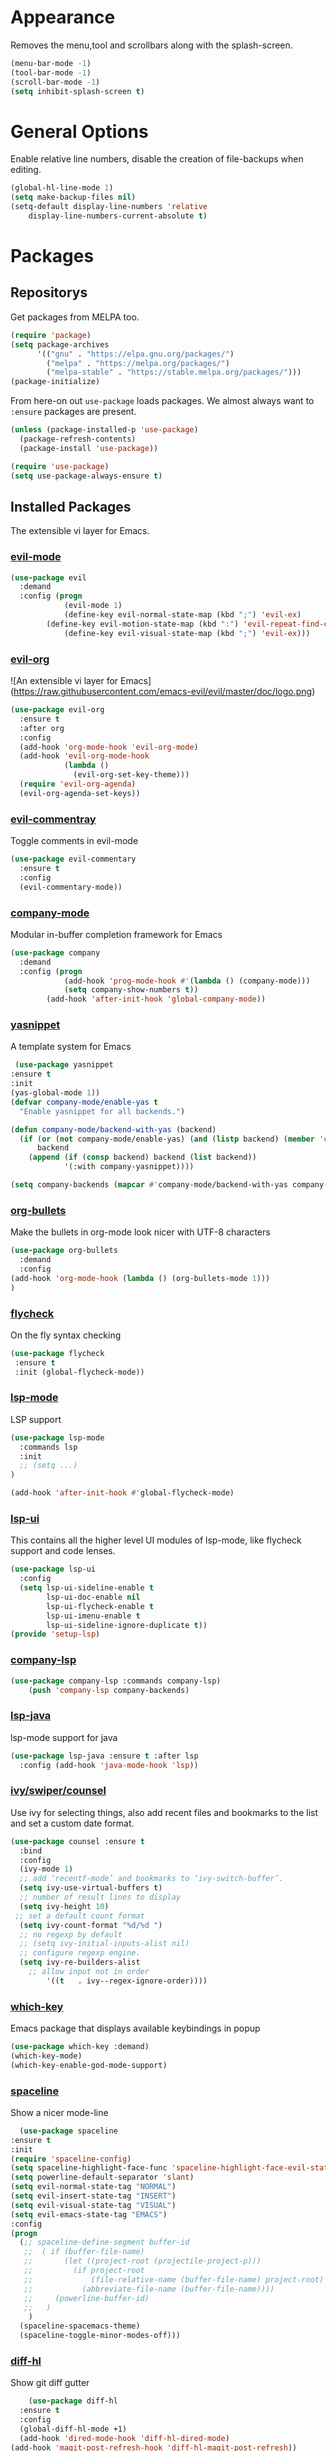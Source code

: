 * Appearance
  Removes the menu,tool and scrollbars along with the splash-screen.

  #+BEGIN_SRC emacs-lisp
  (menu-bar-mode -1)
  (tool-bar-mode -1)
  (scroll-bar-mode -1)
  (setq inhibit-splash-screen t)
  #+END_SRC

* General Options
  Enable relative line numbers, disable the creation of file-backups when editing.

  #+BEGIN_SRC emacs-lisp
(global-hl-line-mode 1)
(setq make-backup-files nil)
(setq-default display-line-numbers 'relative
    display-line-numbers-current-absolute t)
  #+END_SRC

* Packages
** Repositorys
   Get packages from MELPA too.
   #+BEGIN_SRC emacs-lisp
 (require 'package)
 (setq package-archives
       '(("gnu" . "https://elpa.gnu.org/packages/")
         ("melpa" . "https://melpa.org/packages/")
         ("melpa-stable" . "https://stable.melpa.org/packages/")))
 (package-initialize)
   #+END_SRC

   From here-on out =use-package= loads packages. We almost always want to =:ensure= packages are present.
   #+BEGIN_SRC emacs-lisp
   (unless (package-installed-p 'use-package)
     (package-refresh-contents)
     (package-install 'use-package))

   (require 'use-package)
   (setq use-package-always-ensure t)
   #+END_SRC

** Installed Packages
   The extensible vi layer for Emacs. 

*** [[https://github.com/emacs-evil/evil][evil-mode]]
    #+BEGIN_SRC emacs-lisp
(use-package evil
  :demand
  :config (progn
            (evil-mode 1)
            (define-key evil-normal-state-map (kbd ";") 'evil-ex)
	    (define-key evil-motion-state-map (kbd ":") 'evil-repeat-find-char)
            (define-key evil-visual-state-map (kbd ";") 'evil-ex)))
    #+END_SRC
    
    # *** [[https://github.com/cofi/evil-leader][evil-leader]]
    #     The package with the best name ever provides vim's leader key functinality
    #     #+BEGIN_SRC emacs-lisp
    # (use-package evil-leader
    #   :demand
    #   :config (progn
    #             (setq evil-leader/in-all-states t)
    #             (global-evil-leader-mode)))
            
    # (evil-leader/set-leader "`")
    # (setq-default indent-tabs-mode nil)
    #     #+END_SRC

*** [[https://github.com/Somelauw/evil-org-mode][evil-org]]
    ![An extensible vi layer for Emacs](https://raw.githubusercontent.com/emacs-evil/evil/master/doc/logo.png)
    #+BEGIN_SRC emacs-lisp
(use-package evil-org
  :ensure t
  :after org
  :config
  (add-hook 'org-mode-hook 'evil-org-mode)
  (add-hook 'evil-org-mode-hook
            (lambda ()
              (evil-org-set-key-theme)))
  (require 'evil-org-agenda)
  (evil-org-agenda-set-keys))
    #+END_SRC

*** [[https://github.com/linktohack/evil-commentary][evil-commentray]]
    Toggle comments in evil-mode
    #+BEGIN_SRC emacs-lisp
(use-package evil-commentary
  :ensure t
  :config
  (evil-commentary-mode))
    #+END_SRC

*** [[https://github.com/company-mode/company-mode][company-mode]]
    Modular in-buffer completion framework for Emacs
    #+BEGIN_SRC emacs-lisp
(use-package company
  :demand
  :config (progn
            (add-hook 'prog-mode-hook #'(lambda () (company-mode)))
            (setq company-show-numbers t))
	    (add-hook 'after-init-hook 'global-company-mode))
    #+END_SRC

*** [[https://github.com/joaotavora/yasnippet][yasnippet]]
    A template system for Emacs
    #+BEGIN_SRC emacs-lisp
 (use-package yasnippet
:ensure t
:init
(yas-global-mode 1))   
(defvar company-mode/enable-yas t
  "Enable yasnippet for all backends.")

(defun company-mode/backend-with-yas (backend)
  (if (or (not company-mode/enable-yas) (and (listp backend) (member 'company-yasnippet backend)))
      backend
    (append (if (consp backend) backend (list backend))
            '(:with company-yasnippet))))
	    
(setq company-backends (mapcar #'company-mode/backend-with-yas company-backends))

    #+END_SRC
    
   
    
*** [[https://github.com/sabof/org-bullets][org-bullets]]
    Make the bullets in org-mode look nicer with UTF-8 characters
    #+BEGIN_SRC emacs-lisp
(use-package org-bullets
  :demand
  :config 
(add-hook 'org-mode-hook (lambda () (org-bullets-mode 1)))
)
    #+END_SRC

*** [[https://github.com/flycheck/flycheck][flycheck]]
    On the fly syntax checking
    #+BEGIN_SRC emacs-lisp
 (use-package flycheck
  :ensure t
  :init (global-flycheck-mode))
    #+END_SRC

*** [[https://github.com/emacs-lsp/lsp-mode][lsp-mode]]
    LSP support
    #+BEGIN_SRC emacs-lisp
(use-package lsp-mode
  :commands lsp
  :init
  ;; (setq ...)
)

(add-hook 'after-init-hook #'global-flycheck-mode)
    #+END_SRC
*** [[https://github.com/emacs-lsp/lsp-ui][lsp-ui]]
    This contains all the higher level UI modules of lsp-mode, like flycheck support and code lenses.
    #+BEGIN_SRC emacs-lisp
(use-package lsp-ui
  :config
  (setq lsp-ui-sideline-enable t
        lsp-ui-doc-enable nil
        lsp-ui-flycheck-enable t
        lsp-ui-imenu-enable t
        lsp-ui-sideline-ignore-duplicate t))
(provide 'setup-lsp)
    #+END_SRC
    
*** [[https://github.com/tigersoldier/company-lsp][company-lsp]]
    #+BEGIN_SRC emacs-lisp
(use-package company-lsp :commands company-lsp)
    (push 'company-lsp company-backends)
    #+END_SRC
*** [[https://github.com/emacs-lsp/lsp-java][lsp-java]]
    lsp-mode support for java
    #+BEGIN_SRC emacs-lisp
(use-package lsp-java :ensure t :after lsp
  :config (add-hook 'java-mode-hook 'lsp))
    #+END_SRC
    
*** [[https://github.com/abo-abo/swiper][ivy/swiper/counsel]]
    Use ivy for selecting things, also add recent files and bookmarks to the list and set a custom date format.
    #+BEGIN_SRC emacs-lisp
(use-package counsel :ensure t
  :bind
  :config
  (ivy-mode 1)
  ;; add ‘recentf-mode’ and bookmarks to ‘ivy-switch-buffer’.
  (setq ivy-use-virtual-buffers t)
  ;; number of result lines to display
  (setq ivy-height 10)
 ;; set a default count format
  (setq ivy-count-format "%d/%d ")
  ;; no regexp by default
  ;; (setq ivy-initial-inputs-alist nil)
  ;; configure regexp engine.
  (setq ivy-re-builders-alist
	;; allow input not in order
        '((t   . ivy--regex-ignore-order))))
    #+END_SRC
   
*** [[ahttps://github.com/justbur/emacs-which-key][which-key]]
    Emacs package that displays available keybindings in popup
    #+BEGIN_SRC emacs-lisp
(use-package which-key :demand)
(which-key-mode)
(which-key-enable-god-mode-support)
    #+END_SRC
    
*** [[https://github.com/TheBB/spaceline][spaceline]]
    Show a nicer mode-line
    #+BEGIN_SRC emacs-lisp
      (use-package spaceline
	:ensure t
	:init
	(require 'spaceline-config)
	(setq spaceline-highlight-face-func 'spaceline-highlight-face-evil-state)
	(setq powerline-default-separator 'slant)
	(setq evil-normal-state-tag "NORMAL")
	(setq evil-insert-state-tag "INSERT")
	(setq evil-visual-state-tag "VISUAL")
	(setq evil-emacs-state-tag "EMACS")
	:config
	(progn
	  (;; spaceline-define-segment buffer-id
	   ;;  ( if (buffer-file-name)
	   ;;       (let ((project-root (projectile-project-p)))
	   ;;         (if project-root
	   ;;             (file-relative-name (buffer-file-name) project-root)
	   ;;           (abbreviate-file-name (buffer-file-name))))
	   ;;     (powerline-buffer-id)
	   ;; 	)
	    )
	  (spaceline-spacemacs-theme)
	  (spaceline-toggle-minor-modes-off)))
    #+END_SRC
    
*** [[https://github.com/dgutov/diff-hl][diff-hl]]
    Show git diff gutter
    #+BEGIN_SRC emacs-lisp
    (use-package diff-hl
  :ensure t
  :config
  (global-diff-hl-mode +1)
  (add-hook 'dired-mode-hook 'diff-hl-dired-mode)
(add-hook 'magit-post-refresh-hook 'diff-hl-magit-post-refresh))
    #+END_SRC
*** [[https://github.com/noctuid/general.el][general.el]]
    More convenient key definitions in emacs
    #+BEGIN_SRC emacs-lisp
         (general-define-key
      :states '(normal visual insert emacs)
      :prefix "SPC"
      :non-normal-prefix "M-SPC"
       ;; General stuff
       "SPC"	'(counsel-M-x :which-key "M-x")
       "ESC"	'keyboard-quit
       "/"	'(counsel-ag :wich-key "ag")
       "."	'(avy-goto-word-or-subword-1  :which-key "go to word")
       ;; "a"	'(hydra-launcher/body :which-key "Applications")
       ;; "b"	'(hydra-buffer/body t :which-key "Buffer")
       "c"	'(:ignore t :which-key "comment")
       "cl"	'(comment-or-uncomment-region-or-line :which-key "comment line")
       ;; "w"	'(hydra-window/body :which-key "Window")
       
       ;; Files
       "f"	'(:ignore t :which-key "files")
       "fd"	'(counsel-git :which-key "find in git dir")
       "ff"	'(counsel-find-file :which-key "open file")
       "fr"	'(counsel-recentf :which-key "recent-files")
       
       ;; Applicartions
       "a"	'(:ignore t :which-key "applications")
       
       ;; Configs
       "c"	'(:ignore t :which-key "configs")
       
       ;; Windows
       "w"	'(:ignore t :which-key "windows")
       "wd"	'(delete-window :which-key "delete window")
       "ws"	'(split-window-right :which-key "split vertical")
       "wS"	'(split-window-below :which-key "split horizontal")
       
       ;; Buffers TODO edit, eval..
       "b"	'(:ignore t :which-key "buffers")
       "bd"	'(kill-buffer-and-window :which-key "kill buffer and window")
       "TAB"	'(ivy-switch-buffer :which-key "switch buffer")
       ;; Projects
       "p"	'(:ignore t :which-key "projects")
       )
    #+END_SRC

* TODO 
** packages missing from use-package
*** TODO counsel
*** TODO general.el
** Packaes I want to add/look into
*** DONE use-package
*** DONE evil-leader (Dont need it for now)
*** TODO evil-textobj-between.el
*** TODO projectile
*** TODO magit 
** Some ideas (taken from https://medium.com/@CBowdon/pinching-the-best-bits-from-spacemacs-869b8c793ad3)
*** TODO Try eglot instaed of lsp-mode https://github.com/cbowdon/Config/blob/master/emacs/init.org
*** TODO Make package titles in this doc to links to the gitbhub repos
*** TODO A shortcut to edit my init file (a literate init file with Org mode, which is great).
*** TODO One key departure from Spacemacs: adding special modes like dired and VC to the evil-emacs-state-map, so that it uses the (usually consistent and mnemonic) default key bindings for those modes instead of mixing with Evil unpredictably.
*** TODO Using a mnemonic key mapping, e.g. keeping VC commands under leader-v and shell commands under leader-s.
*** TODO reference Spacemacs to get ideas for language-specific packages to install.
